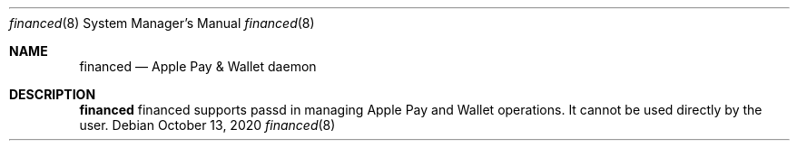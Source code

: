 .Dd October 13, 2020
.Dt financed 8
.Os
.Sh NAME
.Nm financed
.Nd Apple Pay & Wallet daemon
.Sh DESCRIPTION
.Nm
financed supports passd in managing Apple Pay and Wallet operations. It cannot be used directly by the user.

